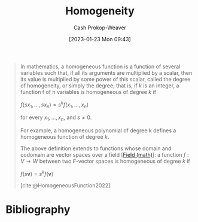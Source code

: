 :PROPERTIES:
:ID:       65f61fff-628e-484a-baf5-785b37f7f28e
:ROAM_REFS: [cite:@HomogeneousFunction2022]
:LAST_MODIFIED: [2023-11-02 Thu 08:37]
:END:
#+title: Homogeneity
#+hugo_custom_front_matter: :slug "65f61fff-628e-484a-baf5-785b37f7f28e"
#+author: Cash Prokop-Weaver
#+date: [2023-01-23 Mon 09:43]
#+filetags: :concept:

#+begin_quote
In mathematics, a homogeneous function is a function of several variables such that, if all its arguments are multiplied by a scalar, then its value is multiplied by some power of this scalar, called the degree of homogeneity, or simply the degree; that is, if $k$ is an integer, a function f of n variables is homogeneous of degree $k$ if

$f(sx_{1},\ldots ,sx_{n})=s^{k}f(x_{1},\ldots ,x_{n})$

for every $x_{1},\ldots ,x_{n}$, and $s\neq 0$.

For example, a homogeneous polynomial of degree k defines a homogeneous function of degree $k$.

The above definition extends to functions whose domain and codomain are vector spaces over a field [[[id:0d3e54fc-2848-464f-8b69-d8940993d61f][Field (math)]]]: a function $f : V \to W$ between two $F\text{-vector}$ spaces is homogeneous of degree $k$ if

$f(s\mathbf {v} )=s^{k}f(\mathbf {v})$

[cite:@HomogeneousFunction2022]
#+end_quote

* Flashcards :noexport:
** Definition :fc:
:PROPERTIES:
:ID:       46bbda9e-f9b9-4880-9652-83b2437e0623
:ANKI_NOTE_ID: 1640627865095
:FC_CREATED: 2021-12-27T17:57:45Z
:FC_TYPE:  double
:END:
:REVIEW_DATA:
| position | ease | box | interval | due                  |
|----------+------+-----+----------+----------------------|
| back     | 1.45 |   8 |    53.88 | 2023-12-23T12:05:40Z |
| front    | 2.60 |  11 |   319.12 | 2024-03-18T00:35:37Z |
:END:

Degree of homogeneity

*** Back
The value of $k$ in $f(\alpha\vec{x}, \alpha\vec{y}) = \alpha^kf(\vec{x}, \vec{y})$

*** Source
[cite:@HomogeneousFunction2022]
** Definition :fc:
:PROPERTIES:
:ID:       9a1a6497-38a3-4d47-8955-c984b900b86d
:ANKI_NOTE_ID: 1640627864897
:FC_CREATED: 2021-12-27T17:57:44Z
:FC_TYPE:  double
:END:
:REVIEW_DATA:
| position | ease | box | interval | due                  |
|----------+------+-----+----------+----------------------|
| back     | 2.20 |  14 |   592.06 | 2025-05-16T08:23:15Z |
| front    | 1.45 |   9 |    78.81 | 2024-01-20T11:08:00Z |
:END:

Homogeneous function

*** Back
A function with multiplicative scaling behaviour; if all its arguments are multiplied by a factor, then its value is multiplied by some power of this factor.

*** Extra
$f(\alpha\vec{x}, \alpha\vec{y}) = \alpha^kf(\vec{x}, \vec{y})$

*** Source
[cite:@HomogeneousFunction2022]

* Bibliography
#+print_bibliography:
